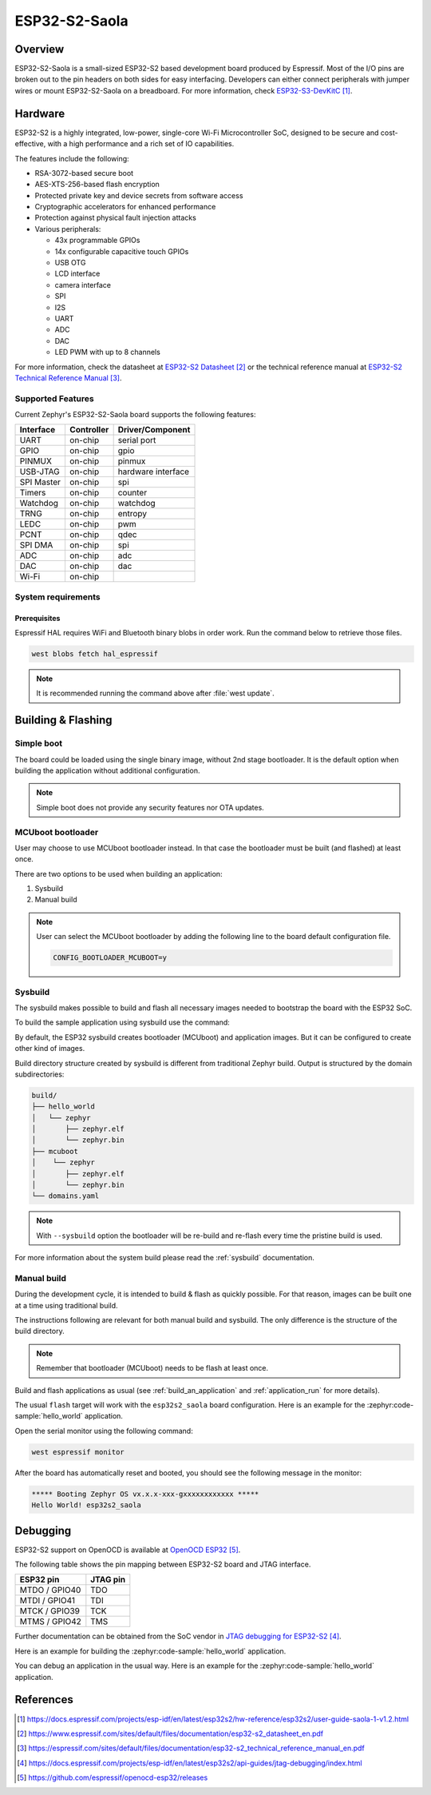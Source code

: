 .. _esp32s2_saola:

ESP32-S2-Saola
##############

Overview
********

ESP32-S2-Saola is a small-sized ESP32-S2 based development board produced by Espressif.
Most of the I/O pins are broken out to the pin headers on both sides for easy interfacing.
Developers can either connect peripherals with jumper wires or mount ESP32-S2-Saola on a breadboard.
For more information, check `ESP32-S3-DevKitC`_.

Hardware
********

ESP32-S2 is a highly integrated, low-power, single-core Wi-Fi Microcontroller SoC, designed to be secure and
cost-effective, with a high performance and a rich set of IO capabilities.

The features include the following:

- RSA-3072-based secure boot
- AES-XTS-256-based flash encryption
- Protected private key and device secrets from software access
- Cryptographic accelerators for enhanced performance
- Protection against physical fault injection attacks
- Various peripherals:

  - 43x programmable GPIOs
  - 14x configurable capacitive touch GPIOs
  - USB OTG
  - LCD interface
  - camera interface
  - SPI
  - I2S
  - UART
  - ADC
  - DAC
  - LED PWM with up to 8 channels

For more information, check the datasheet at `ESP32-S2 Datasheet`_ or the technical reference
manual at `ESP32-S2 Technical Reference Manual`_.

Supported Features
==================

Current Zephyr's ESP32-S2-Saola board supports the following features:

+------------+------------+-------------------------------------+
| Interface  | Controller | Driver/Component                    |
+============+============+=====================================+
| UART       | on-chip    | serial port                         |
+------------+------------+-------------------------------------+
| GPIO       | on-chip    | gpio                                |
+------------+------------+-------------------------------------+
| PINMUX     | on-chip    | pinmux                              |
+------------+------------+-------------------------------------+
| USB-JTAG   | on-chip    | hardware interface                  |
+------------+------------+-------------------------------------+
| SPI Master | on-chip    | spi                                 |
+------------+------------+-------------------------------------+
| Timers     | on-chip    | counter                             |
+------------+------------+-------------------------------------+
| Watchdog   | on-chip    | watchdog                            |
+------------+------------+-------------------------------------+
| TRNG       | on-chip    | entropy                             |
+------------+------------+-------------------------------------+
| LEDC       | on-chip    | pwm                                 |
+------------+------------+-------------------------------------+
| PCNT       | on-chip    | qdec                                |
+------------+------------+-------------------------------------+
| SPI DMA    | on-chip    | spi                                 |
+------------+------------+-------------------------------------+
| ADC        | on-chip    | adc                                 |
+------------+------------+-------------------------------------+
| DAC        | on-chip    | dac                                 |
+------------+------------+-------------------------------------+
| Wi-Fi      | on-chip    |                                     |
+------------+------------+-------------------------------------+

System requirements
===================

Prerequisites
-------------

Espressif HAL requires WiFi and Bluetooth binary blobs in order work. Run the command
below to retrieve those files.

.. code-block:: console

   west blobs fetch hal_espressif

.. note::

   It is recommended running the command above after :file:`west update`.

Building & Flashing
*******************

Simple boot
===========

The board could be loaded using the single binary image, without 2nd stage bootloader.
It is the default option when building the application without additional configuration.

.. note::

   Simple boot does not provide any security features nor OTA updates.

MCUboot bootloader
==================

User may choose to use MCUboot bootloader instead. In that case the bootloader
must be built (and flashed) at least once.

There are two options to be used when building an application:

1. Sysbuild
2. Manual build

.. note::

   User can select the MCUboot bootloader by adding the following line
   to the board default configuration file.

   .. code:: cfg

      CONFIG_BOOTLOADER_MCUBOOT=y

Sysbuild
========

The sysbuild makes possible to build and flash all necessary images needed to
bootstrap the board with the ESP32 SoC.

To build the sample application using sysbuild use the command:

.. zephyr-app-commands::
   :tool: west
   :zephyr-app: samples/hello_world
   :board: esp32s2_saola
   :goals: build
   :west-args: --sysbuild
   :compact:

By default, the ESP32 sysbuild creates bootloader (MCUboot) and application
images. But it can be configured to create other kind of images.

Build directory structure created by sysbuild is different from traditional
Zephyr build. Output is structured by the domain subdirectories:

.. code-block::

  build/
  ├── hello_world
  │   └── zephyr
  │       ├── zephyr.elf
  │       └── zephyr.bin
  ├── mcuboot
  │    └── zephyr
  │       ├── zephyr.elf
  │       └── zephyr.bin
  └── domains.yaml

.. note::

   With ``--sysbuild`` option the bootloader will be re-build and re-flash
   every time the pristine build is used.

For more information about the system build please read the :ref:`sysbuild` documentation.

Manual build
============

During the development cycle, it is intended to build & flash as quickly possible.
For that reason, images can be built one at a time using traditional build.

The instructions following are relevant for both manual build and sysbuild.
The only difference is the structure of the build directory.

.. note::

   Remember that bootloader (MCUboot) needs to be flash at least once.

Build and flash applications as usual (see :ref:`build_an_application` and
:ref:`application_run` for more details).

.. zephyr-app-commands::
   :zephyr-app: samples/hello_world
   :board: esp32s2_saola
   :goals: build

The usual ``flash`` target will work with the ``esp32s2_saola`` board
configuration. Here is an example for the :zephyr:code-sample:`hello_world`
application.

.. zephyr-app-commands::
   :zephyr-app: samples/hello_world
   :board: esp32s2_saola
   :goals: flash

Open the serial monitor using the following command:

.. code-block:: shell

   west espressif monitor

After the board has automatically reset and booted, you should see the following
message in the monitor:

.. code-block:: console

   ***** Booting Zephyr OS vx.x.x-xxx-gxxxxxxxxxxxx *****
   Hello World! esp32s2_saola

Debugging
*********

ESP32-S2 support on OpenOCD is available at `OpenOCD ESP32`_.

The following table shows the pin mapping between ESP32-S2 board and JTAG interface.

+---------------+-----------+
| ESP32 pin     | JTAG pin  |
+===============+===========+
| MTDO / GPIO40 | TDO       |
+---------------+-----------+
| MTDI / GPIO41 | TDI       |
+---------------+-----------+
| MTCK / GPIO39 | TCK       |
+---------------+-----------+
| MTMS / GPIO42 | TMS       |
+---------------+-----------+

Further documentation can be obtained from the SoC vendor in `JTAG debugging for ESP32-S2`_.

Here is an example for building the :zephyr:code-sample:`hello_world` application.

.. zephyr-app-commands::
   :zephyr-app: samples/hello_world
   :board: esp32s2_saola
   :goals: build flash

You can debug an application in the usual way. Here is an example for the :zephyr:code-sample:`hello_world` application.

.. zephyr-app-commands::
   :zephyr-app: samples/hello_world
   :board: esp32s2_saola
   :goals: debug

References
**********

.. target-notes::

.. _`ESP32-S3-DevKitC`: https://docs.espressif.com/projects/esp-idf/en/latest/esp32s2/hw-reference/esp32s2/user-guide-saola-1-v1.2.html
.. _`ESP32-S2 Datasheet`: https://www.espressif.com/sites/default/files/documentation/esp32-s2_datasheet_en.pdf
.. _`ESP32-S2 Technical Reference Manual`: https://espressif.com/sites/default/files/documentation/esp32-s2_technical_reference_manual_en.pdf
.. _`JTAG debugging for ESP32-S2`: https://docs.espressif.com/projects/esp-idf/en/latest/esp32s2/api-guides/jtag-debugging/index.html
.. _`OpenOCD ESP32`: https://github.com/espressif/openocd-esp32/releases
